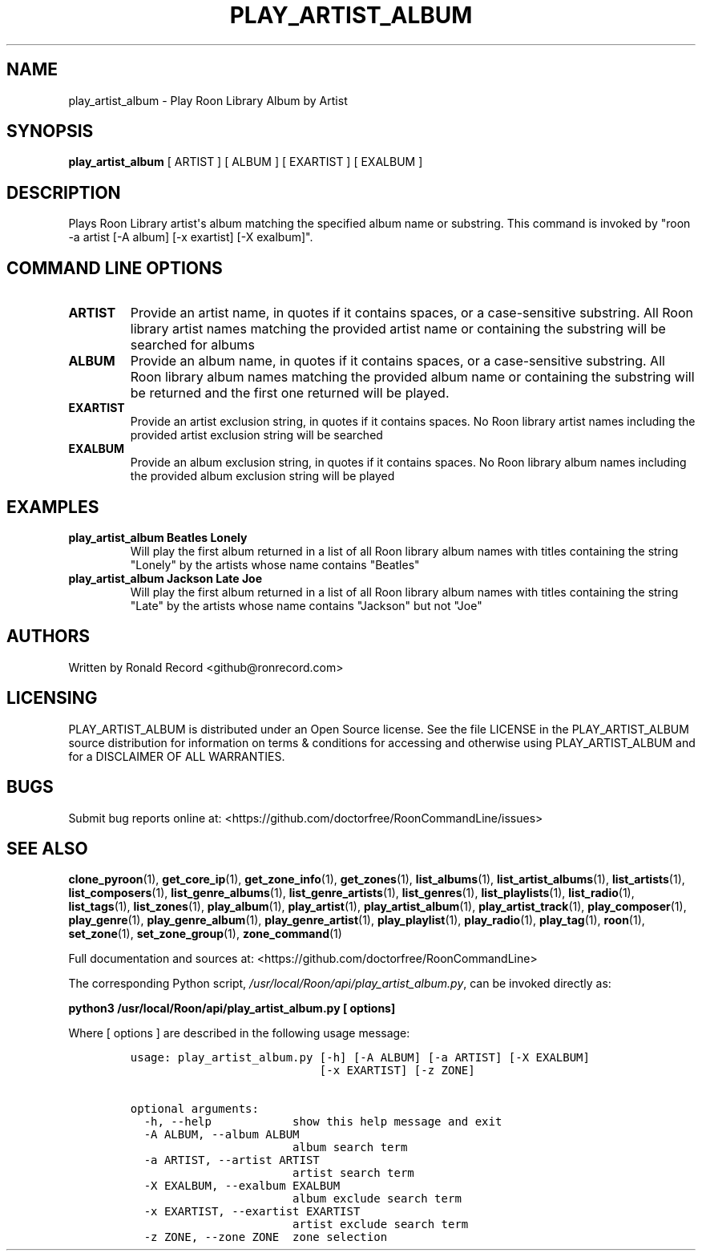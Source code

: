 .\" Automatically generated by Pandoc 2.19.2
.\"
.\" Define V font for inline verbatim, using C font in formats
.\" that render this, and otherwise B font.
.ie "\f[CB]x\f[]"x" \{\
. ftr V B
. ftr VI BI
. ftr VB B
. ftr VBI BI
.\}
.el \{\
. ftr V CR
. ftr VI CI
. ftr VB CB
. ftr VBI CBI
.\}
.TH "PLAY_ARTIST_ALBUM" "1" "February 13, 2022" "play_artist_album 2.0.1" "User Manual"
.hy
.SH NAME
.PP
play_artist_album - Play Roon Library Album by Artist
.SH SYNOPSIS
.PP
\f[B]play_artist_album\f[R] [ ARTIST ] [ ALBUM ] [ EXARTIST ] [ EXALBUM
]
.SH DESCRIPTION
.PP
Plays Roon Library artist\[aq]s album matching the specified album name
or substring.
This command is invoked by \[dq]roon -a artist [-A album] [-x exartist]
[-X exalbum]\[dq].
.SH COMMAND LINE OPTIONS
.TP
\f[B]ARTIST\f[R]
Provide an artist name, in quotes if it contains spaces, or a
case-sensitive substring.
All Roon library artist names matching the provided artist name or
containing the substring will be searched for albums
.TP
\f[B]ALBUM\f[R]
Provide an album name, in quotes if it contains spaces, or a
case-sensitive substring.
All Roon library album names matching the provided album name or
containing the substring will be returned and the first one returned
will be played.
.TP
\f[B]EXARTIST\f[R]
Provide an artist exclusion string, in quotes if it contains spaces.
No Roon library artist names including the provided artist exclusion
string will be searched
.TP
\f[B]EXALBUM\f[R]
Provide an album exclusion string, in quotes if it contains spaces.
No Roon library album names including the provided album exclusion
string will be played
.SH EXAMPLES
.TP
\f[B]play_artist_album Beatles Lonely\f[R]
Will play the first album returned in a list of all Roon library album
names with titles containing the string \[dq]Lonely\[dq] by the artists
whose name contains \[dq]Beatles\[dq]
.TP
\f[B]play_artist_album Jackson Late Joe\f[R]
Will play the first album returned in a list of all Roon library album
names with titles containing the string \[dq]Late\[dq] by the artists
whose name contains \[dq]Jackson\[dq] but not \[dq]Joe\[dq]
.SH AUTHORS
.PP
Written by Ronald Record <github@ronrecord.com>
.SH LICENSING
.PP
PLAY_ARTIST_ALBUM is distributed under an Open Source license.
See the file LICENSE in the PLAY_ARTIST_ALBUM source distribution for
information on terms & conditions for accessing and otherwise using
PLAY_ARTIST_ALBUM and for a DISCLAIMER OF ALL WARRANTIES.
.SH BUGS
.PP
Submit bug reports online at:
<https://github.com/doctorfree/RoonCommandLine/issues>
.SH SEE ALSO
.PP
\f[B]clone_pyroon\f[R](1), \f[B]get_core_ip\f[R](1),
\f[B]get_zone_info\f[R](1), \f[B]get_zones\f[R](1),
\f[B]list_albums\f[R](1), \f[B]list_artist_albums\f[R](1),
\f[B]list_artists\f[R](1), \f[B]list_composers\f[R](1),
\f[B]list_genre_albums\f[R](1), \f[B]list_genre_artists\f[R](1),
\f[B]list_genres\f[R](1), \f[B]list_playlists\f[R](1),
\f[B]list_radio\f[R](1), \f[B]list_tags\f[R](1),
\f[B]list_zones\f[R](1), \f[B]play_album\f[R](1),
\f[B]play_artist\f[R](1), \f[B]play_artist_album\f[R](1),
\f[B]play_artist_track\f[R](1), \f[B]play_composer\f[R](1),
\f[B]play_genre\f[R](1), \f[B]play_genre_album\f[R](1),
\f[B]play_genre_artist\f[R](1), \f[B]play_playlist\f[R](1),
\f[B]play_radio\f[R](1), \f[B]play_tag\f[R](1), \f[B]roon\f[R](1),
\f[B]set_zone\f[R](1), \f[B]set_zone_group\f[R](1),
\f[B]zone_command\f[R](1)
.PP
Full documentation and sources at:
<https://github.com/doctorfree/RoonCommandLine>
.PP
The corresponding Python script,
\f[I]/usr/local/Roon/api/play_artist_album.py\f[R], can be invoked
directly as:
.PP
\f[B]python3 /usr/local/Roon/api/play_artist_album.py [ options]\f[R]
.PP
Where [ options ] are described in the following usage message:
.IP
.nf
\f[C]
usage: play_artist_album.py [-h] [-A ALBUM] [-a ARTIST] [-X EXALBUM]
                            [-x EXARTIST] [-z ZONE]

optional arguments:
  -h, --help            show this help message and exit
  -A ALBUM, --album ALBUM
                        album search term
  -a ARTIST, --artist ARTIST
                        artist search term
  -X EXALBUM, --exalbum EXALBUM
                        album exclude search term
  -x EXARTIST, --exartist EXARTIST
                        artist exclude search term
  -z ZONE, --zone ZONE  zone selection
\f[R]
.fi
